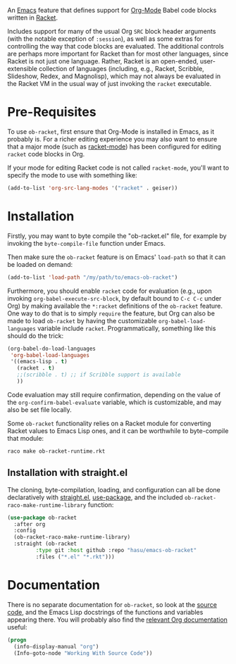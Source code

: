 An [[https://www.gnu.org/software/emacs/][Emacs]] feature that defines support for [[https://orgmode.org/][Org-Mode]] Babel code blocks written in [[https://racket-lang.org/][Racket]].

Includes support for many of the usual Org =SRC= block header arguments (with the notable exception of =:session=), as well as some extras for controlling the way that code blocks are evaluated. The additional controls are perhaps more important for Racket than for most other languages, since Racket is not just one language. Rather, Racket is an open-ended, user-extensible collection of languages (including, e.g., Racket, Scribble, Slideshow, Redex, and Magnolisp), which may not always be evaluated in the Racket VM in the usual way of just invoking the =racket= executable.

* Pre-Requisites

To use =ob-racket=, first ensure that Org-Mode is installed in Emacs, as it probably is. For a richer editing experience you may also want to ensure that a major mode (such as [[https://github.com/greghendershott/racket-mode][racket-mode]]) has been configured for editing =racket= code blocks in Org.

If your mode for editing Racket code is not called =racket-mode=, you'll want to specify the mode to use with something like:
#+BEGIN_SRC emacs-lisp
  (add-to-list 'org-src-lang-modes '("racket" . geiser))
#+END_SRC

* Installation

Firstly, you may want to byte compile the "ob-racket.el" file, for example by invoking the =byte-compile-file= function under Emacs.

Then make sure the =ob-racket= feature is on Emacs' =load-path= so that it can be loaded on demand:
#+BEGIN_SRC emacs-lisp
  (add-to-list 'load-path "/my/path/to/emacs-ob-racket")
#+END_SRC

Furthermore, you should enable =racket= code for evaluation (e.g., upon invoking =org-babel-execute-src-block=, by default bound to =C-c C-c= under Org) by making available the =*:racket= definitions of the =ob-racket= feature. One way to do that is to simply =require= the feature, but Org can also be made to load =ob-racket= by having the customizable =org-babel-load-languages= variable include =racket=. Programmatically, something like this should do the trick:
#+BEGIN_SRC emacs-lisp
  (org-babel-do-load-languages
   'org-babel-load-languages
   '((emacs-lisp . t)
     (racket . t)
     ;;(scribble . t) ;; if Scribble support is available
     ))
#+END_SRC

Code evaluation may still require confirmation, depending on the value of the =org-confirm-babel-evaluate= variable, which is customizable, and may also be set file locally.

Some =ob-racket= functionality relies on a Racket module for converting Racket values to Emacs Lisp ones, and it can be worthwhile to byte-compile that module:
: raco make ob-racket-runtime.rkt

** Installation with straight.el

The cloning, byte-compilation, loading, and configuration can all be done declaratively with [[https://github.com/raxod502/straight.el][straight.el]], [[https://github.com/jwiegley/use-package][use-package]], and the included =ob-racket-raco-make-runtime-library= function:
#+begin_src emacs-lisp
  (use-package ob-racket
    :after org
    :config
    (ob-racket-raco-make-runtime-library)
    :straight (ob-racket
	       :type git :host github :repo "hasu/emacs-ob-racket"
	       :files ("*.el" "*.rkt")))
#+end_src

* Documentation

There is no separate documentation for =ob-racket=, so look at the [[./ob-racket.el][source code]], and the Emacs Lisp docstrings of the functions and variables appearing there. You will probably also find the [[https://orgmode.org/org.html#Working-with-Source-Code][relevant Org documentation]] useful:
#+BEGIN_SRC emacs-lisp
  (progn
    (info-display-manual "org")
    (Info-goto-node "Working With Source Code"))
#+END_SRC
